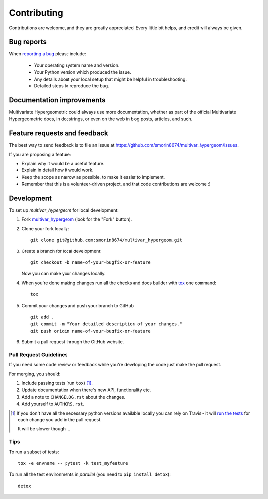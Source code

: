 ============
Contributing
============

Contributions are welcome, and they are greatly appreciated! Every
little bit helps, and credit will always be given.

Bug reports
===========

When `reporting a bug <https://github.com/smorin8674/multivar_hypergeom/issues>`_ please include:

    * Your operating system name and version.
    * Your Python version which produced the issue.
    * Any details about your local setup that might be helpful in troubleshooting.
    * Detailed steps to reproduce the bug.

Documentation improvements
==========================

Multivariate Hypergeometric could always use more documentation, whether as part of the
official Multivariate Hypergeometric docs, in docstrings, or even on the web in blog posts,
articles, and such.

Feature requests and feedback
=============================

The best way to send feedback is to file an issue at https://github.com/smorin8674/multivar_hypergeom/issues.

If you are proposing a feature:

* Explain why it would be a useful feature.
* Explain in detail how it would work.
* Keep the scope as narrow as possible, to make it easier to implement.
* Remember that this is a volunteer-driven project, and that code contributions are welcome :)

Development
===========

To set up `multivar_hypergeom` for local development:

1. Fork `multivar_hypergeom <https://github.com/smorin8674/multivar_hypergeom>`_
   (look for the "Fork" button).
2. Clone your fork locally::

    git clone git@github.com:smorin8674/multivar_hypergeom.git

3. Create a branch for local development::

    git checkout -b name-of-your-bugfix-or-feature

   Now you can make your changes locally.

4. When you're done making changes run all the checks and docs builder with `tox <https://tox.readthedocs.io/en/latest/install.html>`_ one command::

    tox

5. Commit your changes and push your branch to GitHub::

    git add .
    git commit -m "Your detailed description of your changes."
    git push origin name-of-your-bugfix-or-feature

6. Submit a pull request through the GitHub website.

Pull Request Guidelines
-----------------------

If you need some code review or feedback while you're developing the code just make the pull request.

For merging, you should:

1. Include passing tests (run ``tox``) [1]_.
2. Update documentation when there's new API, functionality etc.
3. Add a note to ``CHANGELOG.rst`` about the changes.
4. Add yourself to ``AUTHORS.rst``.

.. [1] If you don't have all the necessary python versions available locally you can rely on Travis - it will
       `run the tests <https://travis-ci.org/smorin8674/multivar_hypergeom/pull_requests>`_ for each change you add in the pull request.

       It will be slower though ...

Tips
----

To run a subset of tests::

    tox -e envname -- pytest -k test_myfeature

To run all the test environments in *parallel* (you need to ``pip install detox``)::

    detox
